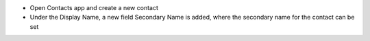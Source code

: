 - Open Contacts app and create a new contact
- Under the Display Name, a new field Secondary Name is added, where the secondary name for the contact can be set
